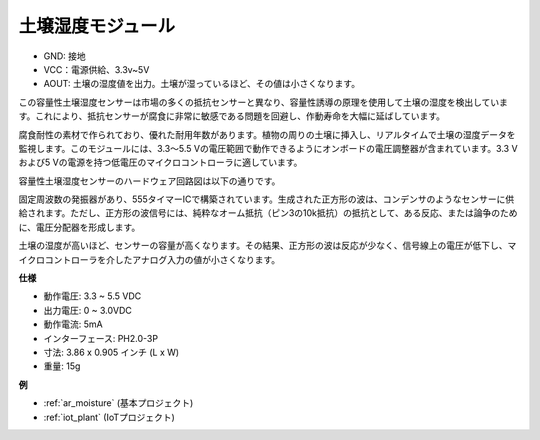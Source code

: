 .. _cpn_soil_moisture:

土壌湿度モジュール
================================

.. image:: img/soil_mositure.png

* GND: 接地
* VCC：電源供給、3.3v~5V
* AOUT: 土壌の湿度値を出力。土壌が湿っているほど、その値は小さくなります。

この容量性土壌湿度センサーは市場の多くの抵抗センサーと異なり、容量性誘導の原理を使用して土壌の湿度を検出しています。これにより、抵抗センサーが腐食に非常に敏感である問題を回避し、作動寿命を大幅に延ばしています。

腐食耐性の素材で作られており、優れた耐用年数があります。植物の周りの土壌に挿入し、リアルタイムで土壌の湿度データを監視します。このモジュールには、3.3〜5.5 Vの電圧範囲で動作できるようにオンボードの電圧調整器が含まれています。3.3 Vおよび5 Vの電源を持つ低電圧のマイクロコントローラに適しています。

容量性土壌湿度センサーのハードウェア回路図は以下の通りです。

.. image:: img/solid_schematic.png

固定周波数の発振器があり、555タイマーICで構築されています。生成された正方形の波は、コンデンサのようなセンサーに供給されます。ただし、正方形の波信号には、純粋なオーム抵抗（ピン3の10k抵抗）の抵抗として、ある反応、または論争のために、電圧分配器を形成します。

土壌の湿度が高いほど、センサーの容量が高くなります。その結果、正方形の波は反応が少なく、信号線上の電圧が低下し、マイクロコントローラを介したアナログ入力の値が小さくなります。

**仕様**

* 動作電圧: 3.3 ~ 5.5 VDC
* 出力電圧: 0 ~ 3.0VDC
* 動作電流: 5mA
* インターフェース: PH2.0-3P
* 寸法: 3.86 x 0.905 インチ (L x W)
* 重量: 15g

**例**

* :ref:`ar_moisture` (基本プロジェクト)
* :ref:`iot_plant` (IoTプロジェクト)